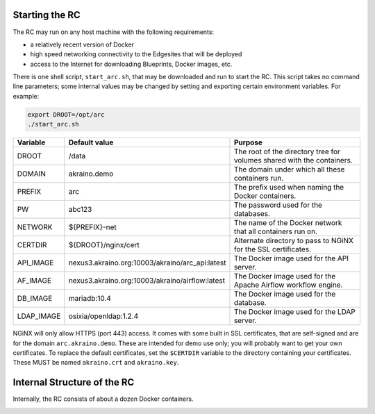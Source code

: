 ..
      Copyright (c) 2019 AT&T Intellectual Property. All Rights Reserved.

      Licensed under the Apache License, Version 2.0 (the "License");
      you may not use this file except in compliance with the License.
      You may obtain a copy of the License at

          http://www.apache.org/licenses/LICENSE-2.0

      Unless required by applicable law or agreed to in writing, software
      distributed under the License is distributed on an "AS IS" BASIS, WITHOUT
      WARRANTIES OR CONDITIONS OF ANY KIND, either express or implied. See the
      License for the specific language governing permissions and limitations
      under the License.

.. _start:

Starting the RC
================
The RC may run on any host machine with the following requirements:

- a relatively recent version of Docker
- high speed networking connectivity to the Edgesites that will be deployed
- access to the Internet for downloading Blueprints, Docker images, etc.

There is one shell script, ``start_arc.sh``, that may be downloaded and run to start the RC.
This script takes no command line parameters; some internal values may be changed by
setting and exporting certain environment variables.  For example:

.. code-block:: bash

  export DROOT=/opt/arc
  ./start_arc.sh

============  ================================================ ===========================================================
Variable      Default value                                    Purpose
============  ================================================ ===========================================================
DROOT         /data                                            The root of the directory tree for volumes shared with the containers.
DOMAIN        akraino.demo                                     The domain under which all these containers run.
PREFIX        arc                                              The prefix used when naming the Docker containers.
PW            abc123                                           The password used for the databases.
NETWORK       ${PREFIX}-net                                    The name of the Docker network that all containers run on.
CERTDIR       ${DROOT}/nginx/cert                              Alternate directory to pass to NGiNX for the SSL certificates.
API_IMAGE     nexus3.akraino.org:10003/akraino/arc_api:latest  The Docker image used for the API server.
AF_IMAGE      nexus3.akraino.org:10003/akraino/airflow:latest  The Docker image used for the Apache Airflow workflow engine.
DB_IMAGE      mariadb:10.4                                     The Docker image used for the database.
LDAP_IMAGE    osixia/openldap:1.2.4                            The Docker image used for the LDAP server.
============  ================================================ ===========================================================

NGiNX will only allow HTTPS (port 443) access.
It comes with some built in SSL certificates, that are self-signed and are for the
domain ``arc.akraino.demo``.
These are intended for demo use only; you will probably want to get your own certificates.
To replace the default certificates, set the ``$CERTDIR`` variable to the directory containing
your certificates.  These MUST be named ``akraino.crt`` and ``akraino.key``.

Internal Structure of the RC
=============================
Internally, the RC consists of about a dozen Docker containers.

.. image:: ARC_containers.svg
    :width: 1034px
    :height: 880px
    :alt: Docker containers in the RC
